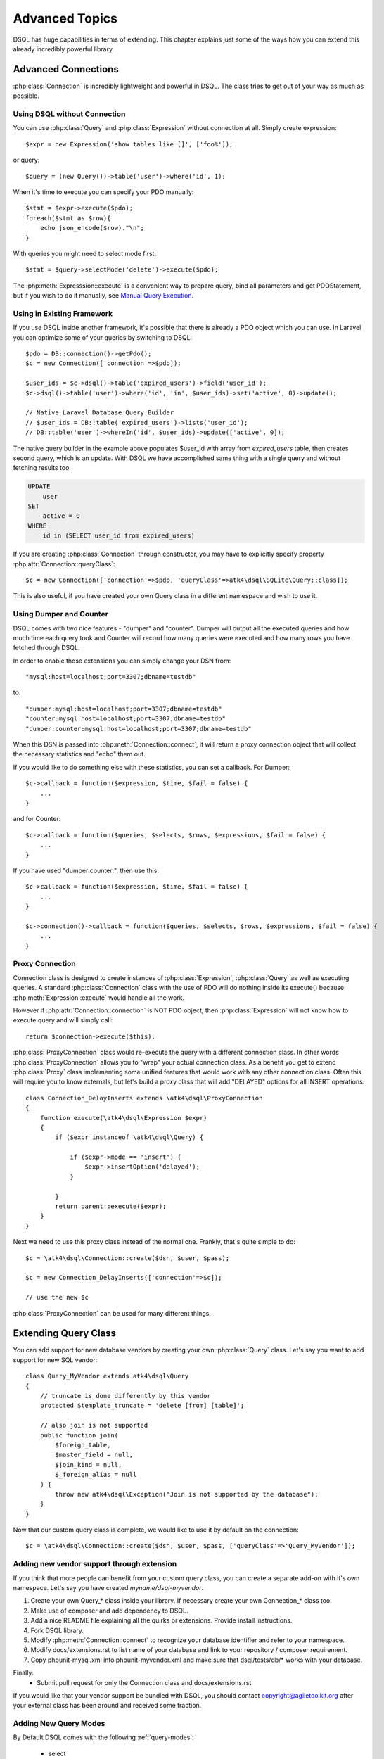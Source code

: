 ===============
Advanced Topics
===============

DSQL has huge capabilities in terms of extending. This chapter explains just
some of the ways how you can extend this already incredibly powerful library.

Advanced Connections
====================
:php:class:`Connection` is incredibly lightweight and powerful in DSQL.
The class tries to get out of your way as much as possible.

Using DSQL without Connection
-----------------------------
You can use :php:class:`Query` and :php:class:`Expression` without connection
at all. Simply create expression::

    $expr = new Expression('show tables like []', ['foo%']);

or query::

    $query = (new Query())->table('user')->where('id', 1);

When it's time to execute you can specify your PDO manually::

    $stmt = $expr->execute($pdo);
    foreach($stmt as $row){
        echo json_encode($row)."\n";
    }

With queries you might need to select mode first::

    $stmt = $query->selectMode('delete')->execute($pdo);

The :php:meth:`Expresssion::execute` is a convenient way to prepare query,
bind all parameters and get PDOStatement, but if you wish to do it manually,
see `Manual Query Execution`_.


Using in Existing Framework
---------------------------
If you use DSQL inside another framework, it's possible that there is already
a PDO object which you can use. In Laravel you can optimize some of your queries
by switching to DSQL::

    $pdo = DB::connection()->getPdo();
    $c = new Connection(['connection'=>$pdo]);

    $user_ids = $c->dsql()->table('expired_users')->field('user_id');
    $c->dsql()->table('user')->where('id', 'in', $user_ids)->set('active', 0)->update();

    // Native Laravel Database Query Builder
    // $user_ids = DB::table('expired_users')->lists('user_id');
    // DB::table('user')->whereIn('id', $user_ids)->update(['active', 0]);

The native query builder in the example above populates $user_id with array from
`expired_users` table, then creates second query, which is an update. With
DSQL we have accomplished same thing with a single query and without fetching
results too.

.. code-block:: sql

    UPDATE
        user
    SET
        active = 0
    WHERE
        id in (SELECT user_id from expired_users)

If you are creating :php:class:`Connection` through constructor, you may have
to explicitly specify property :php:attr:`Connection::queryClass`::

    $c = new Connection(['connection'=>$pdo, 'queryClass'=>atk4\dsql\SQLite\Query::class]);

This is also useful, if you have created your own Query class in a different
namespace and wish to use it.

Using Dumper and Counter
------------------------

DSQL comes with two nice features - "dumper" and "counter". Dumper will output
all the executed queries and how much time each query took and Counter will
record how many queries were executed and how many rows you have fetched through
DSQL.

In order to enable those extensions you can simply change your DSN from::

    "mysql:host=localhost;port=3307;dbname=testdb"

to::

    "dumper:mysql:host=localhost;port=3307;dbname=testdb"
    "counter:mysql:host=localhost;port=3307;dbname=testdb"
    "dumper:counter:mysql:host=localhost;port=3307;dbname=testdb"

When this DSN is passed into :php:meth:`Connection::connect`, it will return
a proxy connection object that will collect the necessary statistics and
"echo" them out.

If you would like to do something else with these statistics, you can set
a callback. For Dumper::

    $c->callback = function($expression, $time, $fail = false) {
        ...
    }

and for Counter::

    $c->callback = function($queries, $selects, $rows, $expressions, $fail = false) {
        ...
    }

If you have used "dumper:counter:", then use this::

    $c->callback = function($expression, $time, $fail = false) {
        ...
    }

    $c->connection()->callback = function($queries, $selects, $rows, $expressions, $fail = false) {
        ...
    }

.. _proxy:

Proxy Connection
----------------
Connection class is designed to create instances of :php:class:`Expression`,
:php:class:`Query` as well as executing queries.
A standard :php:class:`Connection` class with the use of PDO will do nothing
inside its execute() because :php:meth:`Expression::execute` would handle all
the work.

However if :php:attr:`Connection::connection` is NOT PDO object, then
:php:class:`Expression` will not know how to execute query and will simply
call::

    return $connection->execute($this);

:php:class:`ProxyConnection` class would re-execute the query with a different
connection class. In other words :php:class:`ProxyConnection` allows you
to "wrap" your actual connection class. As a benefit you get to extend
:php:class:`Proxy` class implementing some unified features that would work with
any other connection class. Often this will require you to know externals, but
let's build a proxy class that will add "DELAYED" options for all INSERT
operations::

    class Connection_DelayInserts extends \atk4\dsql\ProxyConnection
    {
        function execute(\atk4\dsql\Expression $expr)
        {
            if ($expr instanceof \atk4\dsql\Query) {

                if ($expr->mode == 'insert') {
                    $expr->insertOption('delayed');
                }

            }
            return parent::execute($expr);
        }
    }

Next we need to use this proxy class instead of the normal one. Frankly, that's
quite simple to do::

    $c = \atk4\dsql\Connection::create($dsn, $user, $pass);

    $c = new Connection_DelayInserts(['connection'=>$c]);

    // use the new $c

:php:class:`ProxyConnection` can be used for many different things.

.. _extending_query:

Extending Query Class
=====================

You can add support for new database vendors by creating your own
:php:class:`Query` class.
Let's say you want to add support for new SQL vendor::

    class Query_MyVendor extends atk4\dsql\Query
    {
        // truncate is done differently by this vendor
        protected $template_truncate = 'delete [from] [table]';

        // also join is not supported
        public function join(
            $foreign_table,
            $master_field = null,
            $join_kind = null,
            $_foreign_alias = null
        ) {
            throw new atk4\dsql\Exception("Join is not supported by the database");
        }
    }

Now that our custom query class is complete, we would like to use it by default
on the connection::

    $c = \atk4\dsql\Connection::create($dsn, $user, $pass, ['queryClass'=>'Query_MyVendor']);

.. _new_vendor:

Adding new vendor support through extension
-------------------------------------------
If you think that more people can benefit from your custom query class, you can
create a separate add-on with it's own namespace. Let's say you have created
`myname/dsql-myvendor`.

1. Create your own Query_* class inside your library. If necessary create your
   own Connection_* class too.
2. Make use of composer and add dependency to DSQL.
3. Add a nice README file explaining all the quirks or extensions. Provide
   install instructions.
4. Fork DSQL library.
5. Modify :php:meth:`Connection::connect` to recognize your database identifier
   and refer to your namespace.
6. Modify docs/extensions.rst to list name of your database and link to your
   repository / composer requirement.
7. Copy phpunit-mysql.xml into phpunit-myvendor.xml and make sure that
   dsql/tests/db/* works with your database.

Finally:
 - Submit pull request for only the Connection class and docs/extensions.rst.


If you would like that your vendor support be bundled with DSQL, you should
contact copyright@agiletoolkit.org after your external class has been around
and received some traction.

Adding New Query Modes
----------------------

By Default DSQL comes with the following :ref:`query-modes`:

 - select
 - delete
 - insert
 - replace
 - update
 - truncate

You can add new mode if you wish. Let's look at how to add a MySQL specific
query "LOAD DATA INFILE":

1. Define new property inside your :php:class:`Query` class $template_load_data.
2. Add public method allowing to specify necessary parameters.
3. Re-use existing methods/template tags if you can.
4. Create _render method if your tag rendering is complex.

So to implement our task, you might need a class like this::

    use \atk4\dsql\Exception;
    class Query_MySQL extends \atk4\dsql\MySQL\Query
    {
        protected $template_load_data = 'load data local infile [file] into table [table]';

        public function file($file)
        {
            if (!is_readable($file)) {
                throw Exception(['File is not readable', 'file'=>$file]);
            }
            $this['file'] = $file;
        }

        public function loadData()
        {
            return $this->mode('load_data')->execute();
        }
    }

Then to use your new statement, you can do::

    $c->dsql()->file('abc.csv')->loadData();

Manual Query Execution
======================

If you are not satisfied with :php:meth:`Expression::execute` you can execute
query yourself.

1. :php:meth:`Expression::render` query, then send it into PDO::prepare();
2. use new $statement to bindValue with the contents of :php:attr:`Expression::params`;
3. set result fetch mode and parameters;
4. execute() your statement



Exception Class
===============
DSQL slightly extends and improves :php:class:`Exception` class

.. php:class:: Exception

The main goal of the new exception is to be able to accept additional
information in addition to the message. We realize that often $e->getMessage()
will be localized, but if you stick some variables in there, this will no longer
be possible. You also risk injection or expose some sensitive data to the user.

.. php:method:: __construct($message, $code)

    Create new exception

    :param string|array $message: Describes the problem
    :param int          $code:    Error code

Usage::

    throw new atk4\dsql\Exception('Hello');

    throw new atk4\dsql\Exception(['File is not readable', 'file'=>$file]);

When displayed to the user the exception will hide parameter for $file, but you
still can get it if you really need it:

.. php:method:: getParams()

    Return additional parameters, that might be helpful to find error.

    :returns: array

Any DSQL-related code must always throw atk4\dsql\Exception. Query-related
errors will generate PDO exceptions. If you use a custom connection and doing
some vendor-specific operations, you may also throw other vendor-specific
exceptions.
